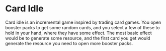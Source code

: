 * Card Idle
Card idle is an incremental game inspired by trading card games. You open
booster packs to get some random cards, and you select a few of these to hold in
your hand, where they have some effect. The most basic effect would be to
generate some resource, and the first card you get would generate the resource
you need to open more booster packs.
